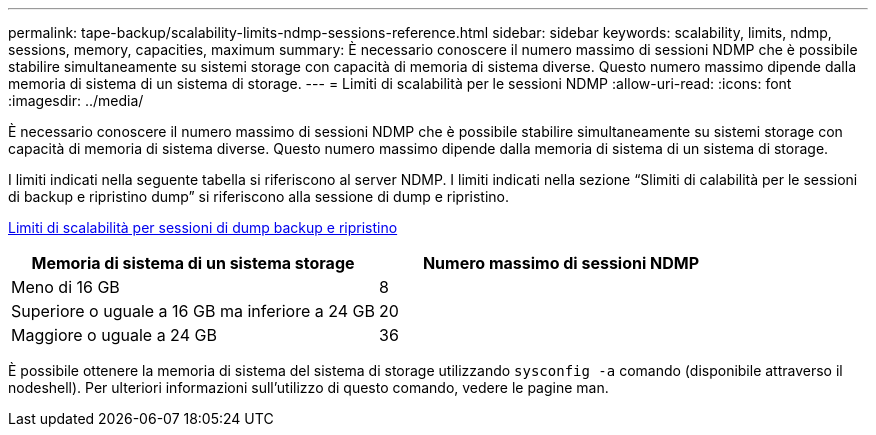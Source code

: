 ---
permalink: tape-backup/scalability-limits-ndmp-sessions-reference.html 
sidebar: sidebar 
keywords: scalability, limits, ndmp, sessions, memory, capacities, maximum 
summary: È necessario conoscere il numero massimo di sessioni NDMP che è possibile stabilire simultaneamente su sistemi storage con capacità di memoria di sistema diverse. Questo numero massimo dipende dalla memoria di sistema di un sistema di storage. 
---
= Limiti di scalabilità per le sessioni NDMP
:allow-uri-read: 
:icons: font
:imagesdir: ../media/


[role="lead"]
È necessario conoscere il numero massimo di sessioni NDMP che è possibile stabilire simultaneamente su sistemi storage con capacità di memoria di sistema diverse. Questo numero massimo dipende dalla memoria di sistema di un sistema di storage.

I limiti indicati nella seguente tabella si riferiscono al server NDMP. I limiti indicati nella sezione "`Slimiti di calabilità per le sessioni di backup e ripristino dump`" si riferiscono alla sessione di dump e ripristino.

xref:scalability-limits-dump-backup-restore-sessions-concept.adoc[Limiti di scalabilità per sessioni di dump backup e ripristino]

|===
| Memoria di sistema di un sistema storage | Numero massimo di sessioni NDMP 


 a| 
Meno di 16 GB
 a| 
8



 a| 
Superiore o uguale a 16 GB ma inferiore a 24 GB
 a| 
20



 a| 
Maggiore o uguale a 24 GB
 a| 
36

|===
È possibile ottenere la memoria di sistema del sistema di storage utilizzando `sysconfig -a` comando (disponibile attraverso il nodeshell). Per ulteriori informazioni sull'utilizzo di questo comando, vedere le pagine man.
